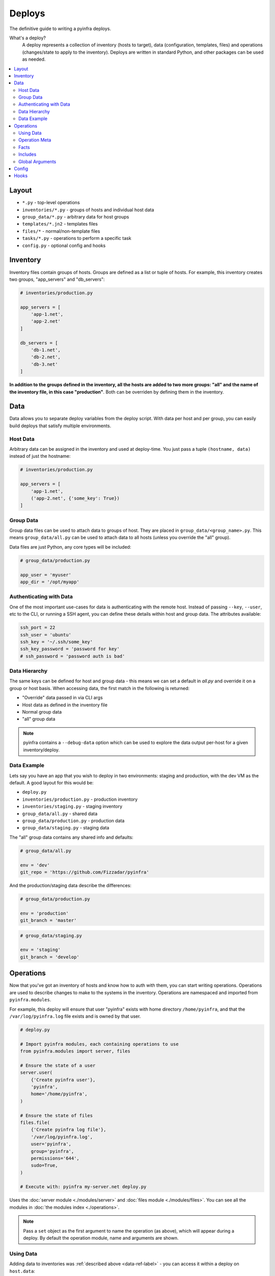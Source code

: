 Deploys
=======

The definitive guide to writing a pyinfra deploys.

What's a deploy?
    A deploy represents a collection of inventory (hosts to target), data (configuration, templates, files) and operations (changes/state to apply to the inventory). Deploys are written in standard Python, and other packages can be used as needed.

.. contents::
    :local:


Layout
------

+ ``*.py`` - top-level operations
+ ``inventories/*.py`` - groups of hosts and individual host data
+ ``group_data/*.py`` - arbitrary data for host groups
+ ``templates/*.jn2`` - templates files
+ ``files/*`` - normal/non-template files
+ ``tasks/*.py`` - operations to perform a specific task
+ ``config.py`` - optional config and hooks


Inventory
---------

Inventory files contain groups of hosts. Groups are defined as a list or tuple of hosts. For example, this inventory creates two groups, "app_servers" and "db_servers":

.. code:: python

    # inventories/production.py

    app_servers = [
        'app-1.net',
        'app-2.net'
    ]

    db_servers = [
        'db-1.net',
        'db-2.net',
        'db-3.net'
    ]

**In addition to the groups defined in the inventory, all the hosts are added to two more groups: "all" and the name of the inventory file, in this case "production"**. Both can be overriden by defining them in the inventory.


.. _data-ref-label:

Data
----

Data allows you to separate deploy variables from the deploy script. With data per host and per group, you can easily build deploys that satisfy multiple environments.

Host Data
~~~~~~~~~

Arbitrary data can be assigned in the inventory and used at deploy-time. You just pass a tuple ``(hostname, data)`` instead of just the hostname:

.. code:: python

    # inventories/production.py

    app_servers = [
        'app-1.net',
        ('app-2.net', {'some_key': True})
    ]

Group Data
~~~~~~~~~~

Group data files can be used to attach data to groups of host. They are placed in ``group_data/<group_name>.py``. This means ``group_data/all.py`` can be used to attach data to all hosts (unless you override the "all" group).

Data files are just Python, any core types will be included:

.. code:: python

    # group_data/production.py

    app_user = 'myuser'
    app_dir = '/opt/myapp'

Authenticating with Data
~~~~~~~~~~~~~~~~~~~~~~~~

One of the most important use-cases for data is authenticating with the remote host. Instead of passing ``--key``, ``--user``, etc to the CLI, or running a SSH agent, you can define these details within host and group data. The attributes available:

.. code:: python

    ssh_port = 22
    ssh_user = 'ubuntu'
    ssh_key = '~/.ssh/some_key'
    ssh_key_password = 'password for key'
    # ssh_password = 'password auth is bad'

Data Hierarchy
~~~~~~~~~~~~~~

The same keys can be defined for host and group data - this means we can set a default in *all.py* and override it on a group or host basis. When accessing data, the first match in the following is returned:

+ "Override" data passed in via CLI args
+ Host data as defined in the inventory file
+ Normal group data
+ "all" group data

.. note::
    pyinfra contains a ``--debug-data`` option which can be used to explore the data output per-host for a given inventory/deploy.

Data Example
~~~~~~~~~~~~

Lets say you have an app that you wish to deploy in two environments: staging and production, with the dev VM as the default. A good layout for this would be:

+ ``deploy.py``
+ ``inventories/production.py`` - production inventory
+ ``inventories/staging.py`` - staging inventory
+ ``group_data/all.py`` - shared data
+ ``group_data/production.py`` - production data
+ ``group_data/staging.py`` - staging data

The "all" group data contains any shared info and defaults:

.. code:: python

    # group_data/all.py

    env = 'dev'
    git_repo = 'https://github.com/Fizzadar/pyinfra'

And the production/staging data describe the differences:

.. code:: python

    # group_data/production.py

    env = 'production'
    git_branch = 'master'

.. code:: python

    # group_data/staging.py

    env = 'staging'
    git_branch = 'develop'


Operations
----------

Now that you've got an inventory of hosts and know how to auth with them, you can start writing operations. Operations are used to describe changes to make to the systems in the inventory. Operations are namespaced and imported from ``pyinfra.modules``.

For example, this deploy will ensure that user "pyinfra" exists with home directory ``/home/pyinfra``, and that the ``/var/log/pyinfra.log`` file exists and is owned by that user.

.. code:: python

    # deploy.py

    # Import pyinfra modules, each containing operations to use
    from pyinfra.modules import server, files

    # Ensure the state of a user
    server.user(
        {'Create pyinfra user'},
        'pyinfra',
        home='/home/pyinfra',
    )

    # Ensure the state of files
    files.file(
        {'Create pyinfra log file'},
        '/var/log/pyinfra.log',
        user='pyinfra',
        group='pyinfra',
        permissions='644',
        sudo=True,
    )

    # Execute with: pyinfra my-server.net deploy.py


Uses the :doc:`server module <./modules/server>` and :doc:`files module <./modules/files>`. You can see all the modules in :doc:`the modules index <./operations>`.

.. note::
    Pass a ``set`` object as the first argument to name the operation (as above), which will appear during a deploy. By default the operation module, name and arguments are shown.

Using Data
~~~~~~~~~~

Adding data to inventories was :ref:`described above <data-ref-label>` - you can access it within a deploy on ``host.data``:

.. code:: python

    from pyinfra import host
    from pyinfra.modules import server

    # Ensure the state of a user based on host/group data
    server.user(
        {'Setup the app user'},
        host.data.app_user,
        home=host.data.app_dir,
    )

Operation Meta
~~~~~~~~~~~~~~

Operation meta can be used during a deploy to change the desired operations:

.. code:: python

    from pyinfra.modules import server

    # Run an operation, collecting its meta output
    create_user = server.user(
        {'Create user myuser'},
        'myuser',
    }

    # If we added a user above, do something extra
    if create_user.changed:
        server.shell('# add user to sudo, etc...')

Facts
~~~~~

Facts allow you to use information about the target host to change the operations you use. A good example is switching between apt & yum depending on the Linux distribution. Like data, facts are accessed on ``host.fact``:

.. code:: python

    from pyinfra import host
    from pyinfra.modules import yum

    if host.fact.linux_distribution['name'] == 'CentOS':
        yum.packages(
            'nano',
            sudo=True
        )

Some facts also take a single argument, for example the ``directory`` or ``file`` facts. The :doc:`facts index <./facts>` lists the available facts and their arguments.

Includes
~~~~~~~~

Roles can be used to break out deploy logic into multiple files. They can also be used to limit the contained operations to a subset of hosts. Roles can be included using ``local.include``.

.. code:: python

    from pyinfra import local, inventory

    # Operations in this file will be added to all hosts
    local.include('tasks/my_role.py')

    # Operations in this file will be added to the hosts in group "my_group"
    local.include('tasks/limited_role.py', hosts=inventory.my_group)

See more in :doc:`patterns: groups & roles <./patterns/groups_roles>`.

Global Arguments
~~~~~~~~~~~~~~~~

In addition to each operations own arguments, there are a number of keyword arguments available in all operations:

Privilege & user escalation
    + ``sudo=True``: Execute/apply any changes with sudo.
    + ``sudo_user='username'``: Execute/apply any changes with sudo as a non-root user.
    + ``su_user='username'``: Execute/apply any changes with su.
    + ``preserve_sudo_env=True``: Preserve the shell environment when using sudo.

Operation control:
    + ``env``: Dictionary of environment variables to set.
    + ``ignore_errors=True``: Ignore errors when excuting the operation.
    + ``serial=True``: Run this operation host by host, rather than in parallel.
    + ``parallel=10``: Run this operation in batches of hosts.
    + ``run_once=True``: Only execute this operation once, on the first host to see it.
    + ``timeout=10``: Timeout for *each* command executed during the operation.
    + ``get_pty=True``: Whether to get a pseudoTTY when executing any commands.

Callbacks:
    + ``on_success=my_success_function``: Callback function to execute on success.
    + ``on_error=my_error_function``: Callback function to execute on error.

Limiting operations to subsets of the inventory:
    + ``hosts='web'``: Limit the operation to a subset of the hosts (either a list of host objects or a group name).
    + ``when=host.fact.os == 'Darwin'``: Limit the operaton based on a conditional/boolean.

Config
------

There are a number of configuration options for how deploys are managed. These can be defined at the top of a deploy file, or in a ``config.py`` alongside the deploy file. See :doc:`the full list of options & defaults <./apidoc/pyinfra.api.config>`.

.. code:: python

    # config.py or top of deploy.py

    # SSH connect timeout
    TIMEOUT = 1

    # Fail the entire deploy after 10% of hosts fail
    FAIL_PERCENT = 10

.. note::
    When added to ``config.py`` (vs the deploy file), these options will take affect when using pyinfra ``--fact`` or ``--run``.


Hooks
-----

Deploy hooks are executed by the CLI at various points during the deploy process. These can be defined in a ``config.py``:

+ ``before_connect``
+ ``before_facts``
+ ``before_deploy``
+ ``after_deploy``

These can be used, for example, to check the right branch before connecting or to build some clientside assets locally before fact gathering. Hooks all take ``data, state`` as arguments:

.. code:: python

    # config.py

    from pyinfra import hook

    @hook.before_connect
    def my_callback(data, state):
        print('Before connect hook!')

To abort a deploy, a hook can raise a ``hook.Error`` which the CLI will handle.

When executing commands locally inside a hook (ie ``webpack build``), you should always use the ``pyinfra.local`` module:

.. code:: python

    @hook.before_connect
    def my_callback(data, state):
        # Check something local is correct, etc
        branch = local.shell('git rev-parse --abbrev-ref HEAD')
        app_branch = data.app_branch

        if branch != app_branch:
            # Raise hook.Error for pyinfra to handle
            raise hook.Error('We\'re on the wrong branch (want {0}, got {1})!'.format(
                branch, app_branch
            ))
